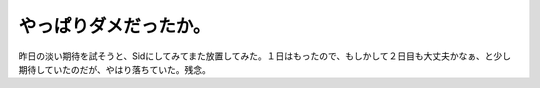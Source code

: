 やっぱりダメだったか。
======================

昨日の淡い期待を試そうと、Sidにしてみてまた放置してみた。１日はもったので、もしかして２日目も大丈夫かなぁ、と少し期待していたのだが、やはり落ちていた。残念。






.. author:: default
.. categories:: MacBook
.. tags::
.. comments::
